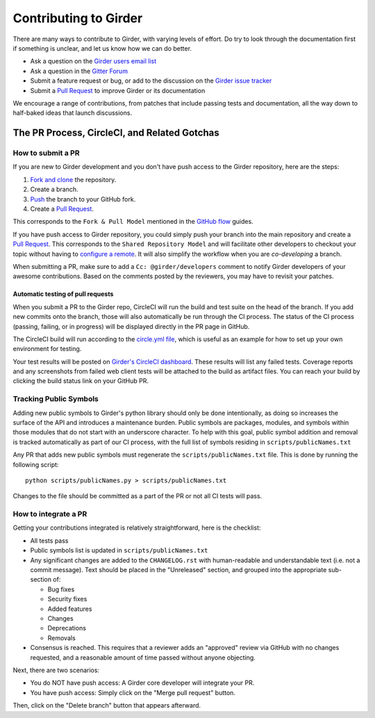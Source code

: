 Contributing to Girder
======================

There are many ways to contribute to Girder, with varying levels of effort.  Do try to
look through the documentation first if something is unclear, and let us know how we can
do better.

- Ask a question on the `Girder users email list <http://public.kitware.com/mailman/listinfo/girder-users>`_
- Ask a question in the `Gitter Forum <https://gitter.im/girder/girder>`_
- Submit a feature request or bug, or add to the discussion on the `Girder issue tracker <https://github.com/girder/girder/issues>`_
- Submit a `Pull Request <https://github.com/girder/girder/pulls>`_ to improve Girder or its documentation

We encourage a range of contributions, from patches that include passing tests and
documentation, all the way down to half-baked ideas that launch discussions.

The PR Process, CircleCI, and Related Gotchas
---------------------------------------------

How to submit a PR
^^^^^^^^^^^^^^^^^^

If you are new to Girder development and you don't have push access to the Girder
repository, here are the steps:

1. `Fork and clone <https://help.github.com/articles/fork-a-repo/>`_ the repository.
2. Create a branch.
3. `Push <https://help.github.com/articles/pushing-to-a-remote/>`_ the branch to your GitHub fork.
4. Create a `Pull Request <https://github.com/girder/girder/pulls>`_.

This corresponds to the ``Fork & Pull Model`` mentioned in the
`GitHub flow <https://guides.github.com/introduction/flow/index.html>`_ guides.

If you have push access to Girder repository, you could simply push your branch
into the main repository and create a `Pull Request <https://github.com/girder/girder/pulls>`_. This
corresponds to the ``Shared Repository Model`` and will facilitate other developers to checkout your
topic without having to `configure a remote <https://help.github.com/articles/configuring-a-remote-for-a-fork/>`_.
It will also simplify the workflow when you are *co-developing* a branch.

When submitting a PR, make sure to add a ``Cc: @girder/developers`` comment to notify Girder
developers of your awesome contributions. Based on the
comments posted by the reviewers, you may have to revisit your patches.

Automatic testing of pull requests
~~~~~~~~~~~~~~~~~~~~~~~~~~~~~~~~~~

When you submit a PR to the Girder repo, CircleCI will run the build and test suite on the
head of the branch. If you add new commits onto the branch, those will also automatically
be run through the CI process. The status of the CI process (passing, failing, or in progress) will
be displayed directly in the PR page in GitHub.

The CircleCI build will run according to the `circle.yml file <https://github.com/girder/girder/blob/master/circle.yml>`_,
which is useful as an example for how to set up your own environment for testing.

Your test results will be posted on `Girder's CircleCI dashboard <https://circleci.com/gh/girder>`_.
These results will list any failed tests. Coverage reports and any screenshots
from failed web client tests will be attached to the build as artifact files. You can reach your
build by clicking the build status link on your GitHub PR.

Tracking Public Symbols
^^^^^^^^^^^^^^^^^^^^^^^

Adding new public symbols to Girder's python library should only be done intentionally, as doing so
increases the surface of the API and introduces a maintenance burden. Public symbols are packages,
modules, and symbols within those modules that do not start with an underscore character. To help
with this goal, public symbol addition and removal is tracked automatically as part of our CI
process, with the full list of symbols residing in ``scripts/publicNames.txt``

Any PR that adds new public symbols must regenerate the ``scripts/publicNames.txt`` file. This is
done by running the following script::

    python scripts/publicNames.py > scripts/publicNames.txt

Changes to the file should be committed as a part of the PR or not all CI tests will pass.


How to integrate a PR
^^^^^^^^^^^^^^^^^^^^^

Getting your contributions integrated is relatively straightforward, here is the checklist:

- All tests pass
- Public symbols list is updated in ``scripts/publicNames.txt``
- Any significant changes are added to the ``CHANGELOG.rst`` with human-readable and understandable
  text (i.e. not a commit message). Text should be placed in the "Unreleased" section, and grouped
  into the appropriate sub-section of:

  - Bug fixes
  - Security fixes
  - Added features
  - Changes
  - Deprecations
  - Removals

- Consensus is reached. This requires that a reviewer adds an "approved" review via GitHub with no
  changes requested, and a reasonable amount of time passed without anyone objecting.

Next, there are two scenarios:

- You do NOT have push access: A Girder core developer will integrate your PR.
- You have push access: Simply click on the "Merge pull request" button.

Then, click on the "Delete branch" button that appears afterward.
